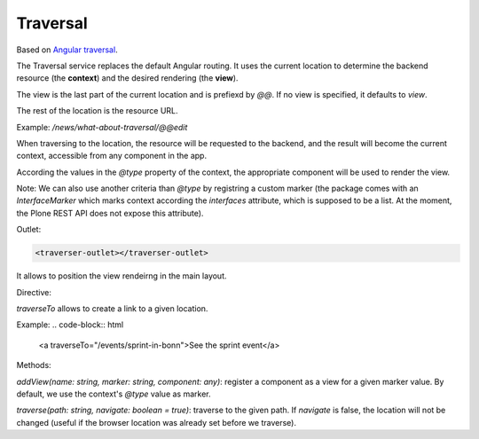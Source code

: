 Traversal
=========

Based on `Angular traversal <https://github.com/makinacorpus/angular-traversal>`_.

The Traversal service replaces the default Angular routing. It uses the current location to determine the backend resource (the **context**) and the desired rendering (the **view**).

The view is the last part of the current location and is prefiexd by `@@`.
If no view is specified, it defaults to `view`.

The rest of the location is the resource URL.

Example: `/news/what-about-traversal/@@edit`

When traversing to the location, the resource will be requested to the backend, and the result will become the current context, accessible from any component in the app.

According the values in the `@type` property of the context, the appropriate component will be used to render the view.

Note: We can also use another criteria than `@type` by registring a custom marker (the package comes with an `InterfaceMarker` which marks context according the `interfaces` attribute, which is supposed to be a list. At the moment, the Plone REST API does not expose this attribute).

Outlet:

.. code-block:: html

  <traverser-outlet></traverser-outlet>


It allows to position the view rendeirng in the main layout.

Directive:

`traverseTo` allows to create a link to a given location.

Example:
.. code-block:: html

  <a traverseTo="/events/sprint-in-bonn">See the sprint event</a>


Methods:

`addView(name: string, marker: string, component: any)`: register a component as a view for a given marker value. By default, we use the context's `@type` value as marker.

`traverse(path: string, navigate: boolean = true)`: traverse to the given path. If `navigate` is false, the location will not be changed (useful if the browser location was already set before we traverse).
